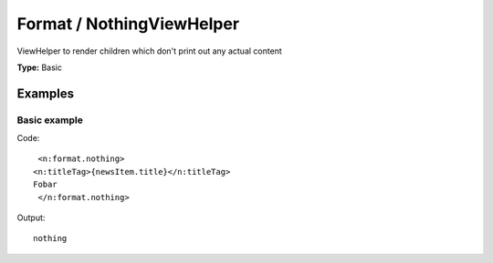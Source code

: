 Format / NothingViewHelper
-------------------------------

ViewHelper to render children which don't print out any actual content

**Type:** Basic


Examples
^^^^^^^^^^^^^

Basic example
""""""""""""""""""



Code: ::

    <n:format.nothing>
   <n:titleTag>{newsItem.title}</n:titleTag>
   Fobar
    </n:format.nothing>


Output: ::

    nothing

